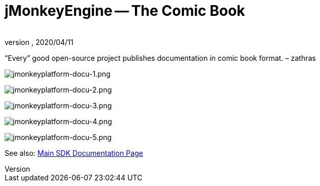 = jMonkeyEngine -- The Comic Book
:author:
:revnumber:
:revdate: 2020/04/11
:keywords: documentation, tool, sdk


"`Every`" good open-source project publishes documentation in comic book format. – zathras

image:jmonkeyplatform-docu-1.png[jmonkeyplatform-docu-1.png,width="",height=""]

image:jmonkeyplatform-docu-2.png[jmonkeyplatform-docu-2.png,width="",height=""]

image:jmonkeyplatform-docu-3.png[jmonkeyplatform-docu-3.png,width="",height=""]

image:jmonkeyplatform-docu-4.png[jmonkeyplatform-docu-4.png,width="",height=""]

image:jmonkeyplatform-docu-5.png[jmonkeyplatform-docu-5.png,width="",height=""]

See also: xref:sdk.adoc[Main SDK Documentation Page]
